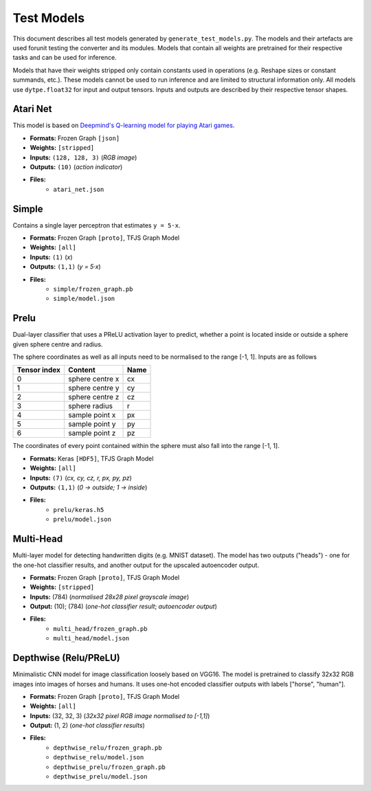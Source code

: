 Test Models
===========

This document describes all test models generated by
``generate_test_models.py``. The models and their artefacts are used
forunit testing the converter and its modules.
Models that contain all weights are pretrained for their respective
tasks and can be used for inference.

Models that have their weights stripped only contain constants used in
operations (e.g. Reshape sizes or constant summands, etc.). These models
cannot be used to run inference and are limited to structural information
only. All models use ``dytpe.float32`` for input and output tensors.
Inputs and outputs are described by their respective tensor shapes.

Atari Net
---------

This model is based on `Deepmind's Q-learning model for playing Atari games`__.

* **Formats:** Frozen Graph ``[json]``
* **Weights:** ``[stripped]``
* **Inputs:** ``(128, 128, 3)`` (*RGB image*)
* **Outputs:** ``(10)`` (*action indicator*)
* **Files:**
    • ``atari_net.json``

__ https://deepmind.com/research/publications/playing-atari-deep-reinforcement-learning


Simple
------

Contains a single layer perceptron that estimates ``y = 5·x``.

* **Formats:** Frozen Graph ``[proto]``, TFJS Graph Model
* **Weights:** ``[all]``
* **Inputs:** ``(1)`` (*x*)
* **Outputs:** ``(1,1)`` (*y = 5·x*)
* **Files:**
    • ``simple/frozen_graph.pb``
    • ``simple/model.json``

Prelu
-----

Dual-layer classifier that uses a PReLU activation layer to predict, whether a
point is located inside or outside a sphere given sphere centre and radius.

The sphere coordinates as well as all inputs need to be normalised to the
range [-1, 1]. Inputs are as follows

============ ================  ====
Tensor index Content           Name
============ ================  ====
0            sphere centre x   cx
------------ ----------------  ----
1            sphere centre y   cy
------------ ----------------  ----
2            sphere centre z   cz
------------ ----------------  ----
3            sphere radius     r
------------ ----------------  ----
4            sample point x    px
------------ ----------------  ----
5            sample point y    py
------------ ----------------  ----
6            sample point z    pz
============ ================  ====

The coordinates of every point contained within the sphere must also fall
into the range [-1, 1].

* **Formats:** Keras ``[HDF5]``, TFJS Graph Model
* **Weights:** ``[all]``
* **Inputs:** ``(7)`` (*cx, cy, cz, r, px, py, pz*)
* **Outputs:** ``(1,1)`` (*0 → outside; 1 → inside*)
* **Files:**
    • ``prelu/keras.h5``
    • ``prelu/model.json``

Multi-Head
----------

Multi-layer model for detecting handwritten digits (e.g. MNIST dataset).
The model has two outputs ("heads") - one for the one-hot classifier results,
and another output for the upscaled autoencoder output.

* **Formats:** Frozen Graph ``[proto]``, TFJS Graph Model
* **Weights:** ``[stripped]``
* **Inputs:** (784) (*normalised 28x28 pixel grayscale image*)
* **Output:** (10); (784) (*one-hot classifier result*; *autoencoder output*)
* **Files:**
    • ``multi_head/frozen_graph.pb``
    • ``multi_head/model.json``

Depthwise (Relu/PReLU)
----------------------

Minimalistic CNN model for image classification loosely based on VGG16.
The model is pretrained to classify 32x32 RGB images into images of
horses and humans. It uses one-hot encoded classifier outputs with
labels ["horse", "human"].

* **Formats:** Frozen Graph ``[proto]``, TFJS Graph Model
* **Weights:** ``[all]``
* **Inputs:** (32, 32, 3) (*32x32 pixel RGB image normalised to [-1,1]*)
* **Output:** (1, 2) (*one-hot classifier results*)
* **Files:**
    • ``depthwise_relu/frozen_graph.pb``
    • ``depthwise_relu/model.json``
    • ``depthwise_prelu/frozen_graph.pb``
    • ``depthwise_prelu/model.json``
